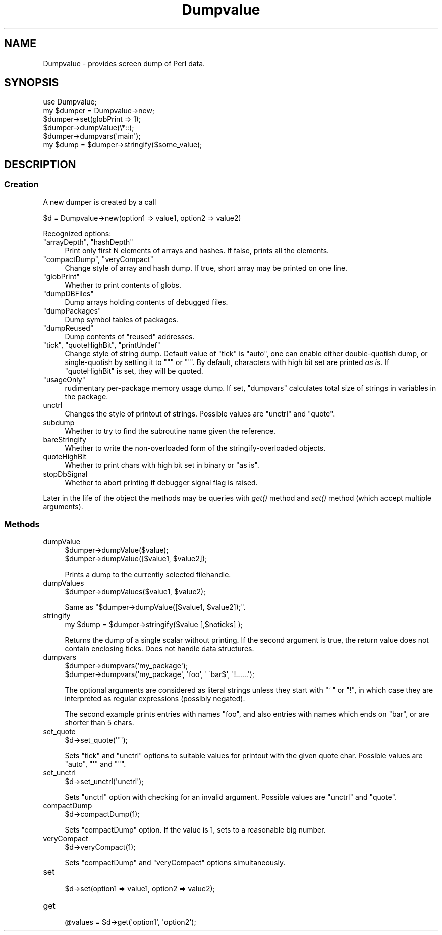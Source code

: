 .\" Automatically generated by Pod::Man 2.28 (Pod::Simple 3.28)
.\"
.\" Standard preamble:
.\" ========================================================================
.de Sp \" Vertical space (when we can't use .PP)
.if t .sp .5v
.if n .sp
..
.de Vb \" Begin verbatim text
.ft CW
.nf
.ne \\$1
..
.de Ve \" End verbatim text
.ft R
.fi
..
.\" Set up some character translations and predefined strings.  \*(-- will
.\" give an unbreakable dash, \*(PI will give pi, \*(L" will give a left
.\" double quote, and \*(R" will give a right double quote.  \*(C+ will
.\" give a nicer C++.  Capital omega is used to do unbreakable dashes and
.\" therefore won't be available.  \*(C` and \*(C' expand to `' in nroff,
.\" nothing in troff, for use with C<>.
.tr \(*W-
.ds C+ C\v'-.1v'\h'-1p'\s-2+\h'-1p'+\s0\v'.1v'\h'-1p'
.ie n \{\
.    ds -- \(*W-
.    ds PI pi
.    if (\n(.H=4u)&(1m=24u) .ds -- \(*W\h'-12u'\(*W\h'-12u'-\" diablo 10 pitch
.    if (\n(.H=4u)&(1m=20u) .ds -- \(*W\h'-12u'\(*W\h'-8u'-\"  diablo 12 pitch
.    ds L" ""
.    ds R" ""
.    ds C` ""
.    ds C' ""
'br\}
.el\{\
.    ds -- \|\(em\|
.    ds PI \(*p
.    ds L" ``
.    ds R" ''
.    ds C`
.    ds C'
'br\}
.\"
.\" Escape single quotes in literal strings from groff's Unicode transform.
.ie \n(.g .ds Aq \(aq
.el       .ds Aq '
.\"
.\" If the F register is turned on, we'll generate index entries on stderr for
.\" titles (.TH), headers (.SH), subsections (.SS), items (.Ip), and index
.\" entries marked with X<> in POD.  Of course, you'll have to process the
.\" output yourself in some meaningful fashion.
.\"
.\" Avoid warning from groff about undefined register 'F'.
.de IX
..
.nr rF 0
.if \n(.g .if rF .nr rF 1
.if (\n(rF:(\n(.g==0)) \{
.    if \nF \{
.        de IX
.        tm Index:\\$1\t\\n%\t"\\$2"
..
.        if !\nF==2 \{
.            nr % 0
.            nr F 2
.        \}
.    \}
.\}
.rr rF
.\"
.\" Accent mark definitions (@(#)ms.acc 1.5 88/02/08 SMI; from UCB 4.2).
.\" Fear.  Run.  Save yourself.  No user-serviceable parts.
.    \" fudge factors for nroff and troff
.if n \{\
.    ds #H 0
.    ds #V .8m
.    ds #F .3m
.    ds #[ \f1
.    ds #] \fP
.\}
.if t \{\
.    ds #H ((1u-(\\\\n(.fu%2u))*.13m)
.    ds #V .6m
.    ds #F 0
.    ds #[ \&
.    ds #] \&
.\}
.    \" simple accents for nroff and troff
.if n \{\
.    ds ' \&
.    ds ` \&
.    ds ^ \&
.    ds , \&
.    ds ~ ~
.    ds /
.\}
.if t \{\
.    ds ' \\k:\h'-(\\n(.wu*8/10-\*(#H)'\'\h"|\\n:u"
.    ds ` \\k:\h'-(\\n(.wu*8/10-\*(#H)'\`\h'|\\n:u'
.    ds ^ \\k:\h'-(\\n(.wu*10/11-\*(#H)'^\h'|\\n:u'
.    ds , \\k:\h'-(\\n(.wu*8/10)',\h'|\\n:u'
.    ds ~ \\k:\h'-(\\n(.wu-\*(#H-.1m)'~\h'|\\n:u'
.    ds / \\k:\h'-(\\n(.wu*8/10-\*(#H)'\z\(sl\h'|\\n:u'
.\}
.    \" troff and (daisy-wheel) nroff accents
.ds : \\k:\h'-(\\n(.wu*8/10-\*(#H+.1m+\*(#F)'\v'-\*(#V'\z.\h'.2m+\*(#F'.\h'|\\n:u'\v'\*(#V'
.ds 8 \h'\*(#H'\(*b\h'-\*(#H'
.ds o \\k:\h'-(\\n(.wu+\w'\(de'u-\*(#H)/2u'\v'-.3n'\*(#[\z\(de\v'.3n'\h'|\\n:u'\*(#]
.ds d- \h'\*(#H'\(pd\h'-\w'~'u'\v'-.25m'\f2\(hy\fP\v'.25m'\h'-\*(#H'
.ds D- D\\k:\h'-\w'D'u'\v'-.11m'\z\(hy\v'.11m'\h'|\\n:u'
.ds th \*(#[\v'.3m'\s+1I\s-1\v'-.3m'\h'-(\w'I'u*2/3)'\s-1o\s+1\*(#]
.ds Th \*(#[\s+2I\s-2\h'-\w'I'u*3/5'\v'-.3m'o\v'.3m'\*(#]
.ds ae a\h'-(\w'a'u*4/10)'e
.ds Ae A\h'-(\w'A'u*4/10)'E
.    \" corrections for vroff
.if v .ds ~ \\k:\h'-(\\n(.wu*9/10-\*(#H)'\s-2\u~\d\s+2\h'|\\n:u'
.if v .ds ^ \\k:\h'-(\\n(.wu*10/11-\*(#H)'\v'-.4m'^\v'.4m'\h'|\\n:u'
.    \" for low resolution devices (crt and lpr)
.if \n(.H>23 .if \n(.V>19 \
\{\
.    ds : e
.    ds 8 ss
.    ds o a
.    ds d- d\h'-1'\(ga
.    ds D- D\h'-1'\(hy
.    ds th \o'bp'
.    ds Th \o'LP'
.    ds ae ae
.    ds Ae AE
.\}
.rm #[ #] #H #V #F C
.\" ========================================================================
.\"
.IX Title "Dumpvalue 3"
.TH Dumpvalue 3 "2014-12-27" "perl v5.20.2" "Perl Programmers Reference Guide"
.\" For nroff, turn off justification.  Always turn off hyphenation; it makes
.\" way too many mistakes in technical documents.
.if n .ad l
.nh
.SH "NAME"
Dumpvalue \- provides screen dump of Perl data.
.SH "SYNOPSIS"
.IX Header "SYNOPSIS"
.Vb 6
\&  use Dumpvalue;
\&  my $dumper = Dumpvalue\->new;
\&  $dumper\->set(globPrint => 1);
\&  $dumper\->dumpValue(\e*::);
\&  $dumper\->dumpvars(\*(Aqmain\*(Aq);
\&  my $dump = $dumper\->stringify($some_value);
.Ve
.SH "DESCRIPTION"
.IX Header "DESCRIPTION"
.SS "Creation"
.IX Subsection "Creation"
A new dumper is created by a call
.PP
.Vb 1
\&  $d = Dumpvalue\->new(option1 => value1, option2 => value2)
.Ve
.PP
Recognized options:
.ie n .IP """arrayDepth"", ""hashDepth""" 4
.el .IP "\f(CWarrayDepth\fR, \f(CWhashDepth\fR" 4
.IX Item "arrayDepth, hashDepth"
Print only first N elements of arrays and hashes.  If false, prints all the
elements.
.ie n .IP """compactDump"", ""veryCompact""" 4
.el .IP "\f(CWcompactDump\fR, \f(CWveryCompact\fR" 4
.IX Item "compactDump, veryCompact"
Change style of array and hash dump.  If true, short array
may be printed on one line.
.ie n .IP """globPrint""" 4
.el .IP "\f(CWglobPrint\fR" 4
.IX Item "globPrint"
Whether to print contents of globs.
.ie n .IP """dumpDBFiles""" 4
.el .IP "\f(CWdumpDBFiles\fR" 4
.IX Item "dumpDBFiles"
Dump arrays holding contents of debugged files.
.ie n .IP """dumpPackages""" 4
.el .IP "\f(CWdumpPackages\fR" 4
.IX Item "dumpPackages"
Dump symbol tables of packages.
.ie n .IP """dumpReused""" 4
.el .IP "\f(CWdumpReused\fR" 4
.IX Item "dumpReused"
Dump contents of \*(L"reused\*(R" addresses.
.ie n .IP """tick"", ""quoteHighBit"", ""printUndef""" 4
.el .IP "\f(CWtick\fR, \f(CWquoteHighBit\fR, \f(CWprintUndef\fR" 4
.IX Item "tick, quoteHighBit, printUndef"
Change style of string dump.  Default value of \f(CW\*(C`tick\*(C'\fR is \f(CW\*(C`auto\*(C'\fR, one
can enable either double-quotish dump, or single-quotish by setting it
to \f(CW\*(C`"\*(C'\fR or \f(CW\*(C`\*(Aq\*(C'\fR.  By default, characters with high bit set are printed
\&\fIas is\fR.  If \f(CW\*(C`quoteHighBit\*(C'\fR is set, they will be quoted.
.ie n .IP """usageOnly""" 4
.el .IP "\f(CWusageOnly\fR" 4
.IX Item "usageOnly"
rudimentary per-package memory usage dump.  If set,
\&\f(CW\*(C`dumpvars\*(C'\fR calculates total size of strings in variables in the package.
.IP "unctrl" 4
.IX Item "unctrl"
Changes the style of printout of strings.  Possible values are
\&\f(CW\*(C`unctrl\*(C'\fR and \f(CW\*(C`quote\*(C'\fR.
.IP "subdump" 4
.IX Item "subdump"
Whether to try to find the subroutine name given the reference.
.IP "bareStringify" 4
.IX Item "bareStringify"
Whether to write the non-overloaded form of the stringify-overloaded objects.
.IP "quoteHighBit" 4
.IX Item "quoteHighBit"
Whether to print chars with high bit set in binary or \*(L"as is\*(R".
.IP "stopDbSignal" 4
.IX Item "stopDbSignal"
Whether to abort printing if debugger signal flag is raised.
.PP
Later in the life of the object the methods may be queries with \fIget()\fR
method and \fIset()\fR method (which accept multiple arguments).
.SS "Methods"
.IX Subsection "Methods"
.IP "dumpValue" 4
.IX Item "dumpValue"
.Vb 2
\&  $dumper\->dumpValue($value);
\&  $dumper\->dumpValue([$value1, $value2]);
.Ve
.Sp
Prints a dump to the currently selected filehandle.
.IP "dumpValues" 4
.IX Item "dumpValues"
.Vb 1
\&  $dumper\->dumpValues($value1, $value2);
.Ve
.Sp
Same as \f(CW\*(C`$dumper\->dumpValue([$value1, $value2]);\*(C'\fR.
.IP "stringify" 4
.IX Item "stringify"
.Vb 1
\&  my $dump = $dumper\->stringify($value [,$noticks] );
.Ve
.Sp
Returns the dump of a single scalar without printing. If the second
argument is true, the return value does not contain enclosing ticks.
Does not handle data structures.
.IP "dumpvars" 4
.IX Item "dumpvars"
.Vb 2
\&  $dumper\->dumpvars(\*(Aqmy_package\*(Aq);
\&  $dumper\->dumpvars(\*(Aqmy_package\*(Aq, \*(Aqfoo\*(Aq, \*(Aq~bar$\*(Aq, \*(Aq!......\*(Aq);
.Ve
.Sp
The optional arguments are considered as literal strings unless they
start with \f(CW\*(C`~\*(C'\fR or \f(CW\*(C`!\*(C'\fR, in which case they are interpreted as regular
expressions (possibly negated).
.Sp
The second example prints entries with names \f(CW\*(C`foo\*(C'\fR, and also entries
with names which ends on \f(CW\*(C`bar\*(C'\fR, or are shorter than 5 chars.
.IP "set_quote" 4
.IX Item "set_quote"
.Vb 1
\&  $d\->set_quote(\*(Aq"\*(Aq);
.Ve
.Sp
Sets \f(CW\*(C`tick\*(C'\fR and \f(CW\*(C`unctrl\*(C'\fR options to suitable values for printout with the
given quote char.  Possible values are \f(CW\*(C`auto\*(C'\fR, \f(CW\*(C`\*(Aq\*(C'\fR and \f(CW\*(C`"\*(C'\fR.
.IP "set_unctrl" 4
.IX Item "set_unctrl"
.Vb 1
\&  $d\->set_unctrl(\*(Aqunctrl\*(Aq);
.Ve
.Sp
Sets \f(CW\*(C`unctrl\*(C'\fR option with checking for an invalid argument.
Possible values are \f(CW\*(C`unctrl\*(C'\fR and \f(CW\*(C`quote\*(C'\fR.
.IP "compactDump" 4
.IX Item "compactDump"
.Vb 1
\&  $d\->compactDump(1);
.Ve
.Sp
Sets \f(CW\*(C`compactDump\*(C'\fR option.  If the value is 1, sets to a reasonable
big number.
.IP "veryCompact" 4
.IX Item "veryCompact"
.Vb 1
\&  $d\->veryCompact(1);
.Ve
.Sp
Sets \f(CW\*(C`compactDump\*(C'\fR and \f(CW\*(C`veryCompact\*(C'\fR options simultaneously.
.IP "set" 4
.IX Item "set"
.Vb 1
\&  $d\->set(option1 => value1, option2 => value2);
.Ve
.IP "get" 4
.IX Item "get"
.Vb 1
\&  @values = $d\->get(\*(Aqoption1\*(Aq, \*(Aqoption2\*(Aq);
.Ve
